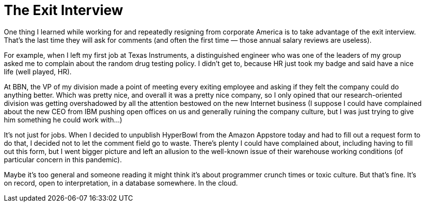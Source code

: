 = The Exit Interview

One thing I learned while working for and repeatedly resigning from corporate America is to take advantage of the exit interview. That’s the last time they will ask for comments (and often the first time — those annual salary reviews are useless).

For example, when I left my first job at Texas Instruments, a distinguished engineer who was one of the leaders of my group asked me to complain about the random drug testing policy. I didn’t get to, because HR just took my badge and said have a nice life (well played, HR).

At BBN, the VP of my division made a point of meeting every exiting employee and asking if they felt the company could do anything better. Which was pretty nice, and overall it was a pretty nice company, so I only opined that our research-oriented division was getting overshadowed by all the attention bestowed on the new Internet business (I suppose I could have complained about the new CEO from IBM pushing open offices on us and generally ruining the company culture, but I was just trying to give him something he could work with…)

It’s not just for jobs. When I decided to unpublish HyperBowl from the Amazon Appstore today and had to fill out a request form to do that, I decided not to let the comment field go to waste. There’s plenty I could have complained about, including having to fill out this form, but I went bigger picture and left an allusion to the well-known issue of their warehouse working conditions (of particular concern in this pandemic).

Maybe it’s too general and someone reading it might think it’s about programmer crunch times or toxic culture. But that’s fine. It’s on record, open to interpretation, in a database somewhere. In the cloud.
